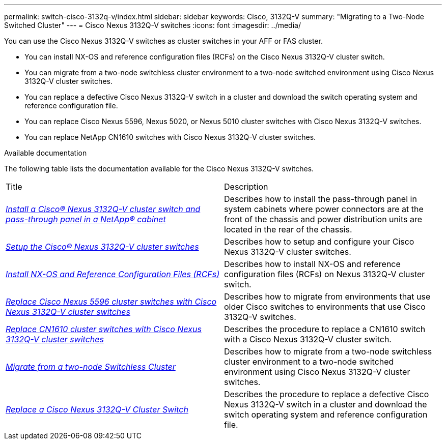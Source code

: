 ---
permalink: switch-cisco-3132q-v/index.html
sidebar: sidebar
keywords: Cisco, 3132Q-V
summary: "Migrating to a Two-Node Switched Cluster"
---
= Cisco Nexus 3132Q-V switches
:icons: font
:imagesdir: ../media/

[.lead]
You can use the Cisco Nexus 3132Q-V switches as cluster switches in your AFF or FAS cluster.

* You can install NX-OS and reference configuration files (RCFs) on the Cisco Nexus 3132Q-V cluster switch.

* You can migrate from a two-node switchless cluster environment to a two-node switched environment using Cisco Nexus 3132Q-V cluster switches.

* You can replace a defective Cisco Nexus 3132Q-V switch in a cluster and download the switch operating system and reference configuration file.

* You can replace Cisco Nexus 5596, Nexus 5020, or Nexus 5010 cluster switches with Cisco Nexus 3132Q-V switches.

* You can replace NetApp CN1610 switches with Cisco Nexus 3132Q-V cluster switches.

.Available documentation
The following table lists the documentation available for the Cisco Nexus 3132Q-V switches.
["options="header"]
|===
| Title| Description
a|
https://docs.netapp.com/us-en/ontap-systems-switches/switch-cisco-3132q-v/task-install-a-cisco-nexus-3232c-cluster-switch-and-pass-through-panel-in-a-netapp-cabinet.html[_Install a Cisco® Nexus 3132Q-V cluster switch and pass-through panel in a NetApp® cabinet_^]
a|
Describes how to install the pass-through panel in system cabinets where power connectors are at the front of the chassis and power distribution units are located in the rear of the chassis.
a|
https://docs.netapp.com/us-en/ontap-systems-switches/switch-cisco-9336c-fx2/setup-switches.html[_Setup the Cisco® Nexus 3132Q-V cluster switches_^]
a| Describes how to setup and configure your Cisco Nexus 3132Q-V cluster switches.
a|
https://docs.netapp.com/us-en/ontap-systems-switches/switch-cisco-3132q-v/task-install-nx-os-software-and-rcfs-on-cisco-nexus-3132q-v-cluster-switches.html[_Install NX-OS and Reference Configuration Files (RCFs)_^]
a|
Describes how to install NX-OS and reference configuration files (RCFs) on Nexus 3132Q-V cluster switch.
a|
https://docs.netapp.com/us-en/ontap-systems-switches/switch-cisco-3132q-v/concept-migrate-from-a-cisco-5596-switch-to-a-cisco-nexus-3232c.html[_Replace Cisco Nexus 5596 cluster switches with Cisco Nexus 3132Q-V cluster switches_^]
a|
Describes how to migrate from environments that use older Cisco switches to environments that use Cisco 3132Q-V switches.
a|
https://docs.netapp.com/us-en/ontap-systems-switches/switch-cisco-3132q-v/concept-migrate-a-cn1610-switch-to-a-cisco-nexus-3232c-cluster-switch.html[_Replace CN1610 cluster switches with Cisco Nexus 3132Q-V cluster switches_^]
a|
Describes the procedure to replace a CN1610 switch with a Cisco Nexus 3132Q-V cluster switch.
a|
https://docs.netapp.com/us-en/ontap-systems-switches/switch-cisco-3132q-v/concept-migrate-from-a-two-node-switchless-cluster-to-a-cluster-with-cisco-nexus-3232c-cluster-switches.html[_Migrate from a two-node Switchless Cluster_^]
a|
Describes how to migrate from a two-node switchless cluster environment to a two-node switched environment using Cisco Nexus 3132Q-V cluster switches.
a|
https://docs.netapp.com/us-en/ontap-systems-switches/switch-cisco-3132q-v/concept-replace-cisco-nexus-3132q-v-cluster-switches.html[_Replace a Cisco Nexus 3132Q-V Cluster Switch_^]
a|
Describes the procedure to replace a defective Cisco Nexus 3132Q-V switch in a cluster and download the switch operating system and reference configuration file.
//a|
//https://docs.netapp.com/us-en/ontap-systems-switches/switch-cisco-3232c/concept-replace-a-cisco-nexus-3232c-storage-switch.html[_Replacing a Cisco Nexus 3232C Storage Switch_^]
//a|
//Describes the procedure to replace a defective Cisco Nexus 3232C storage switch and download the switch operating system and reference configuration file.
|===

// QA clean-up, 2022-03-03
